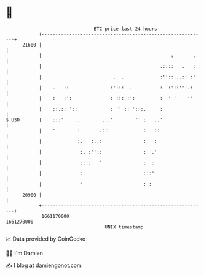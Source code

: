 * 👋

#+begin_example
                                   BTC price last 24 hours                    
               +------------------------------------------------------------+ 
         21600 |                                                            | 
               |                                               :       .    | 
               |                                           .::::   .   :    | 
               |        .                 .  .             :''::...:: :'    | 
               |    .   ::               :':::  .          :  :'::'''.:     | 
               |    :   :':              : ::: :':         :  ' '    ''     | 
               |    ::.:: '::            : '' :: ':::.     :                | 
   $ USD       |    :::'    :.        ...'        '' :   ..'                | 
               |    '        :       .:::            :   ::                 | 
               |             :.   :..:               :   :                  | 
               |              :. :''::               :  .'                  | 
               |              ::::   '               :  :                   | 
               |              :                      :::'                   | 
               |              '                      : :                    | 
         20900 |                                                            | 
               +------------------------------------------------------------+ 
                1661170000                                        1661270000  
                                       UNIX timestamp                         
#+end_example
📈 Data provided by CoinGecko

🧑‍💻 I'm Damien

✍️ I blog at [[https://www.damiengonot.com][damiengonot.com]]
